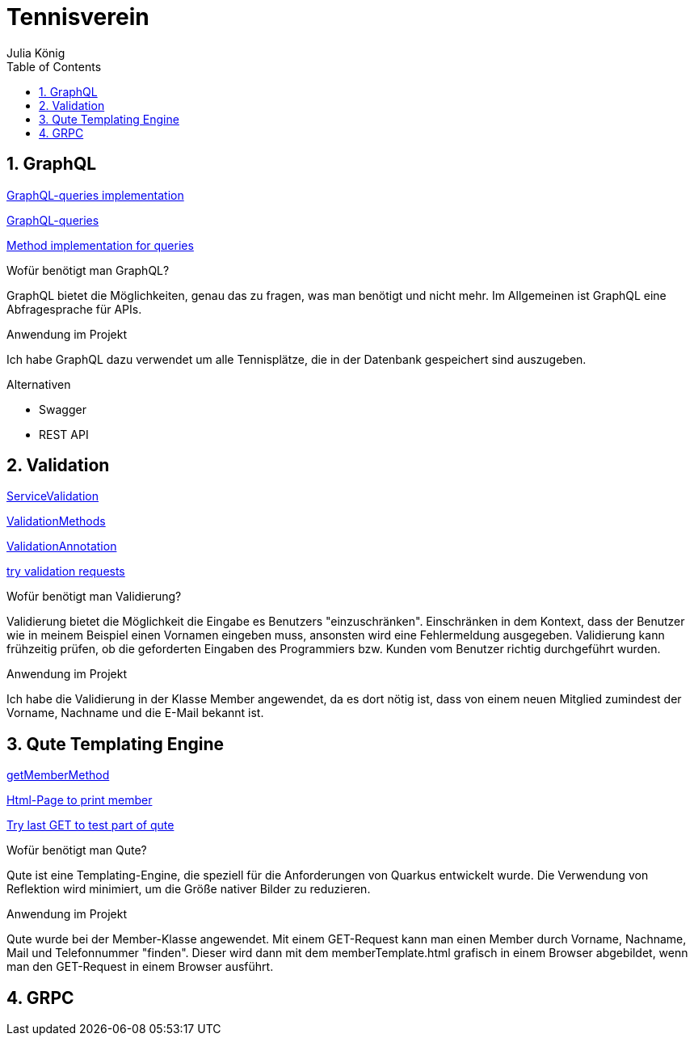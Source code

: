 = Tennisverein
Julia König
ifndef::imagesdir[:imagesdir: images]
//:toc-placement!:  // prevents the generation of the doc at this position, so it can be printed afterwards
:sourcedir: ../src/main/java
:icons: font
:sectnums:    // Nummerierung der Überschriften / section numbering
:toc: left

ifdef::backend-html5[]

== GraphQL

link:../backend/src/main/java/at/htl/tennis/boundary/TenniscourtResource.java[GraphQL-queries implementation]

link:../backend/graphql-queries/queries.graphql[GraphQL-queries]

link:../backend/src/main/java/at/htl/tennis/control/TenniscourtService.java[Method implementation for queries]

.Wofür benötigt man GraphQL?
GraphQL bietet die Möglichkeiten, genau das zu fragen, was man benötigt und nicht mehr.
Im Allgemeinen ist GraphQL eine Abfragesprache für APIs.

.Anwendung im Projekt
Ich habe GraphQL dazu verwendet um alle Tennisplätze, die in der Datenbank gespeichert sind auszugeben.

.Alternativen
* Swagger
* REST API

== Validation

link:../backend/src/main/java/at/htl/tennis/control/MemberService.java[ServiceValidation]

link:../backend/src/main/java/at/htl/tennis/boundary/MemberResource.java[ValidationMethods]

link:../backend/src/main/java/at/htl/tennis/entity/Member.java[ValidationAnnotation]

link:../backend/http-requests/http-requests.http[try validation requests]

.Wofür benötigt man Validierung?
Validierung bietet die Möglichkeit die Eingabe es Benutzers "einzuschränken".
Einschränken in dem Kontext, dass der Benutzer wie in meinem Beispiel einen Vornamen eingeben muss,
ansonsten wird eine Fehlermeldung ausgegeben.
Validierung kann frühzeitig prüfen, ob die geforderten Eingaben des Programmiers bzw.
Kunden vom Benutzer richtig durchgeführt wurden.

.Anwendung im Projekt
Ich habe die Validierung in der Klasse Member angewendet, da es dort nötig ist, dass von einem neuen
Mitglied zumindest der Vorname, Nachname und die E-Mail bekannt ist.

== Qute Templating Engine

link:../backend/src/main/java/at/htl/tennis/boundary/MemberResource.java[getMemberMethod]

link:../backend/src/main/resources/templates/MemberResource/memberTemplate.html[Html-Page to print member]

link:../backend/http-requests/http-requests.http[Try last GET to test part of qute]

.Wofür benötigt man Qute?
Qute ist eine Templating-Engine, die speziell für die Anforderungen von Quarkus entwickelt wurde.
Die Verwendung von Reflektion wird minimiert, um die Größe nativer Bilder zu reduzieren.

.Anwendung im Projekt
Qute wurde bei der Member-Klasse angewendet. Mit einem GET-Request kann man einen Member durch Vorname, Nachname, Mail
und Telefonnummer "finden". Dieser wird dann mit dem memberTemplate.html grafisch in einem Browser abgebildet,
wenn man den GET-Request in einem Browser ausführt.

== GRPC

.Wofür benötigt man GRPC?

.Anwendung im Projekt
